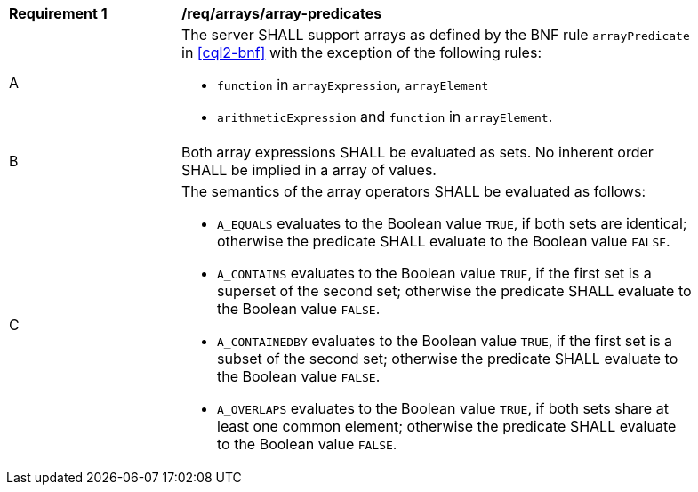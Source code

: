 [[req_array-predicates]]
[width="90%",cols="2,6a"]
|===
^|*Requirement {counter:req-id}* |*/req/arrays/array-predicates*
^|A |The server SHALL support arrays as defined by the BNF rule `arrayPredicate` in <<cql2-bnf>> 
with the exception of the following rules:

* `function` in `arrayExpression`, `arrayElement`
* `arithmeticExpression` and `function` in `arrayElement`.
^|B |Both array expressions SHALL be evaluated as sets. No inherent order SHALL be implied in a array of values.
^|C |The semantics of the array operators SHALL be evaluated as follows:

* `A_EQUALS` evaluates to the Boolean value `TRUE`, if both sets are identical; otherwise the predicate 
SHALL evaluate to the Boolean value `FALSE`.
* `A_CONTAINS` evaluates to the Boolean value `TRUE`, if the first set is a superset of the second set; 
otherwise the predicate SHALL evaluate to the Boolean value `FALSE`.
* `A_CONTAINEDBY` evaluates to the Boolean value `TRUE`, if the first set is a subset of the second set; 
otherwise the predicate SHALL evaluate to the Boolean value `FALSE`.
* `A_OVERLAPS` evaluates to the Boolean value `TRUE`, if both sets share at least one common element; 
otherwise the predicate SHALL evaluate to the Boolean value `FALSE`.
|===

